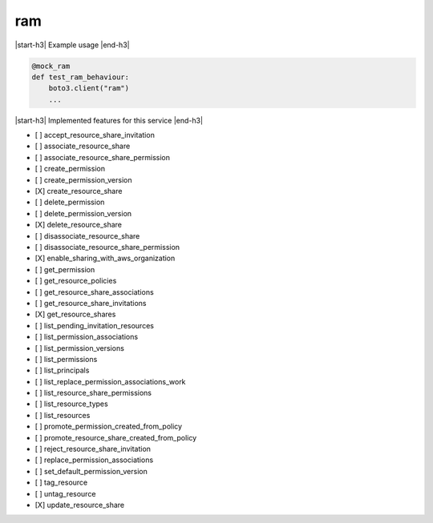 .. _implementedservice_ram:

.. |start-h3| raw:: html

    <h3>

.. |end-h3| raw:: html

    </h3>

===
ram
===

|start-h3| Example usage |end-h3|

.. sourcecode:: python

            @mock_ram
            def test_ram_behaviour:
                boto3.client("ram")
                ...



|start-h3| Implemented features for this service |end-h3|

- [ ] accept_resource_share_invitation
- [ ] associate_resource_share
- [ ] associate_resource_share_permission
- [ ] create_permission
- [ ] create_permission_version
- [X] create_resource_share
- [ ] delete_permission
- [ ] delete_permission_version
- [X] delete_resource_share
- [ ] disassociate_resource_share
- [ ] disassociate_resource_share_permission
- [X] enable_sharing_with_aws_organization
- [ ] get_permission
- [ ] get_resource_policies
- [ ] get_resource_share_associations
- [ ] get_resource_share_invitations
- [X] get_resource_shares
- [ ] list_pending_invitation_resources
- [ ] list_permission_associations
- [ ] list_permission_versions
- [ ] list_permissions
- [ ] list_principals
- [ ] list_replace_permission_associations_work
- [ ] list_resource_share_permissions
- [ ] list_resource_types
- [ ] list_resources
- [ ] promote_permission_created_from_policy
- [ ] promote_resource_share_created_from_policy
- [ ] reject_resource_share_invitation
- [ ] replace_permission_associations
- [ ] set_default_permission_version
- [ ] tag_resource
- [ ] untag_resource
- [X] update_resource_share

